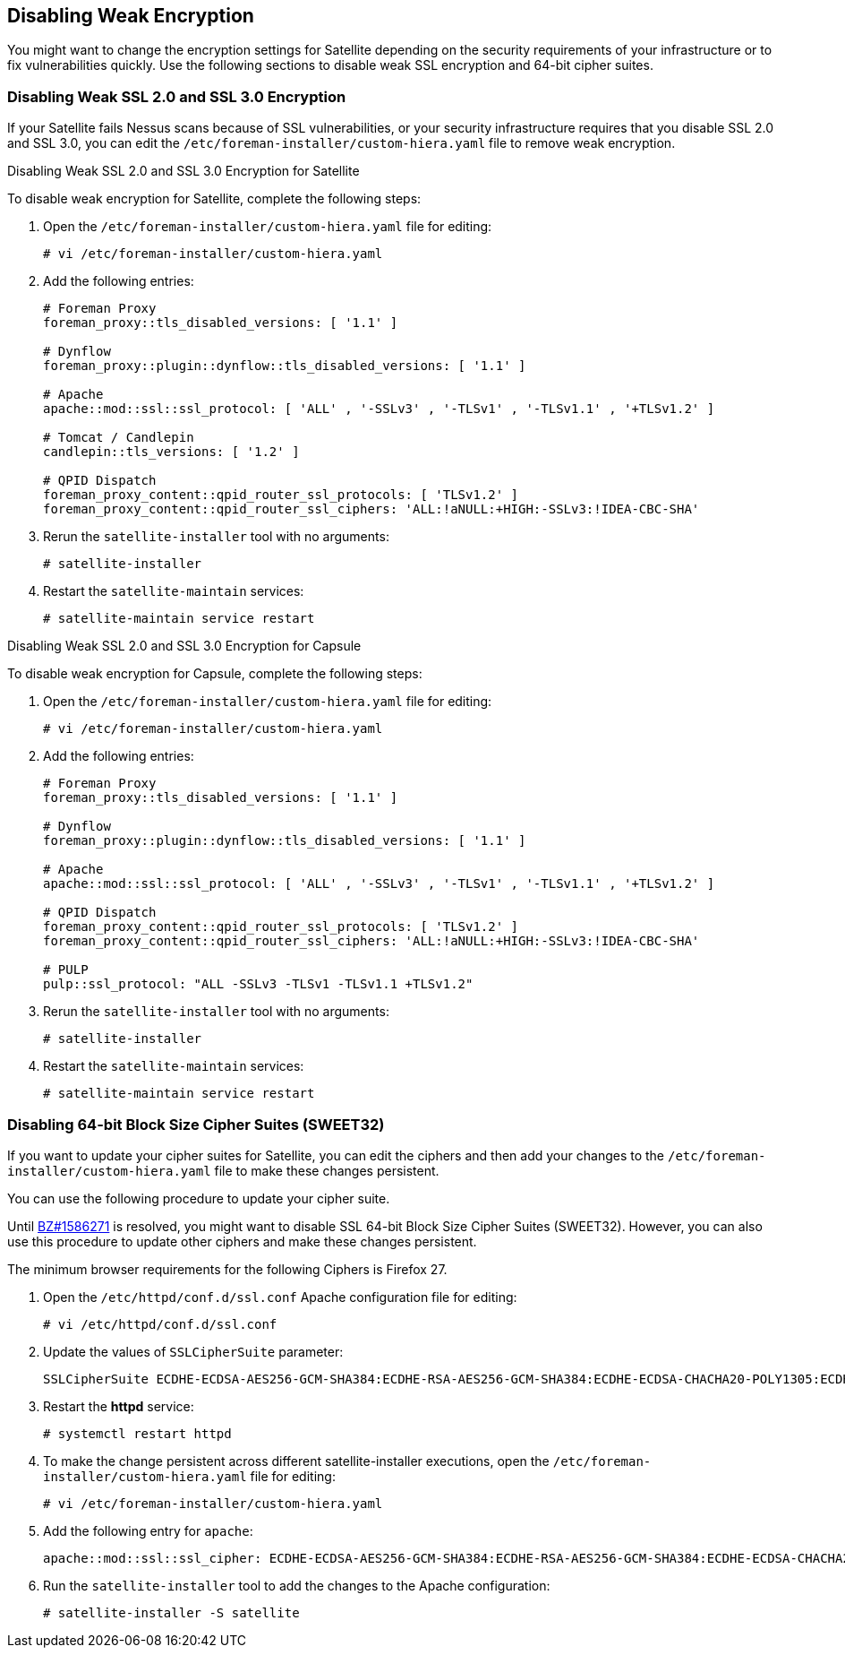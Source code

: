 [[Disabling_Weak_SSL_Encryption]]

== Disabling Weak Encryption

You might want to change the encryption settings for Satellite depending on the security requirements of your infrastructure or to fix vulnerabilities quickly. Use the following sections to disable weak SSL encryption and 64-bit cipher suites.

[[Disabling_Weak_SSL_2-0_and_3-0_Encryption]]
=== Disabling Weak SSL 2.0 and SSL 3.0 Encryption

If your Satellite fails Nessus scans because of SSL vulnerabilities, or your security infrastructure requires that you disable SSL 2.0 and SSL 3.0, you can edit the `/etc/foreman-installer/custom-hiera.yaml` file to remove weak encryption.

.Disabling Weak SSL 2.0 and SSL 3.0 Encryption for Satellite

To disable weak encryption for Satellite, complete the following steps:

. Open the `/etc/foreman-installer/custom-hiera.yaml` file for editing:
+
----
# vi /etc/foreman-installer/custom-hiera.yaml
----
+
. Add the following entries:
+
[options="nowrap"]
----
# Foreman Proxy
foreman_proxy::tls_disabled_versions: [ '1.1' ]

# Dynflow
foreman_proxy::plugin::dynflow::tls_disabled_versions: [ '1.1' ]

# Apache
apache::mod::ssl::ssl_protocol: [ 'ALL' , '-SSLv3' , '-TLSv1' , '-TLSv1.1' , '+TLSv1.2' ]

# Tomcat / Candlepin
candlepin::tls_versions: [ '1.2' ]

# QPID Dispatch
foreman_proxy_content::qpid_router_ssl_protocols: [ 'TLSv1.2' ]
foreman_proxy_content::qpid_router_ssl_ciphers: 'ALL:!aNULL:+HIGH:-SSLv3:!IDEA-CBC-SHA'
----
+
. Rerun the `satellite-installer` tool with no arguments:
+
----
# satellite-installer
----
+
. Restart the `satellite-maintain` services:
+
----
# satellite-maintain service restart
----


.Disabling Weak SSL 2.0 and SSL 3.0 Encryption for Capsule

To disable weak encryption for Capsule, complete the following steps:

. Open the `/etc/foreman-installer/custom-hiera.yaml` file for editing:
+
----
# vi /etc/foreman-installer/custom-hiera.yaml
----
+
. Add the following entries:
+
[options="nowrap"]
----
# Foreman Proxy
foreman_proxy::tls_disabled_versions: [ '1.1' ]

# Dynflow
foreman_proxy::plugin::dynflow::tls_disabled_versions: [ '1.1' ]

# Apache
apache::mod::ssl::ssl_protocol: [ 'ALL' , '-SSLv3' , '-TLSv1' , '-TLSv1.1' , '+TLSv1.2' ]

# QPID Dispatch
foreman_proxy_content::qpid_router_ssl_protocols: [ 'TLSv1.2' ]
foreman_proxy_content::qpid_router_ssl_ciphers: 'ALL:!aNULL:+HIGH:-SSLv3:!IDEA-CBC-SHA'

# PULP
pulp::ssl_protocol: "ALL -SSLv3 -TLSv1 -TLSv1.1 +TLSv1.2"
----
+
. Rerun the `satellite-installer` tool with no arguments:
+
----
# satellite-installer 
----
+
. Restart the `satellite-maintain` services:
+
----
# satellite-maintain service restart
----

[[Disabling_64-bit_Block_Size_Cipher_Suites]]
=== Disabling 64-bit Block Size Cipher Suites (SWEET32)

If you want to update your cipher suites for Satellite, you can edit the ciphers and then add your changes to the `/etc/foreman-installer/custom-hiera.yaml` file to make these changes persistent.

You can use the following procedure to update your cipher suite.

Until https://bugzilla.redhat.com/show_bug.cgi?id=1586271[BZ#1586271] is resolved, you might want to disable SSL 64-bit Block Size Cipher Suites (SWEET32). However, you can also use this procedure to update other ciphers and make these changes persistent.

The minimum browser requirements for the following Ciphers is Firefox 27.

. Open the `/etc/httpd/conf.d/ssl.conf` Apache configuration file for editing:
+
----
# vi /etc/httpd/conf.d/ssl.conf
----
+
. Update the values of `SSLCipherSuite` parameter:
+
----
SSLCipherSuite ECDHE-ECDSA-AES256-GCM-SHA384:ECDHE-RSA-AES256-GCM-SHA384:ECDHE-ECDSA-CHACHA20-POLY1305:ECDHE-RSA-CHACHA20-POLY1305:ECDHE-ECDSA-AES128-GCM-SHA256:ECDHE-RSA-AES128-GCM-SHA256:ECDHE-ECDSA-AES256-SHA384:ECDHE-RSA-AES256-SHA384:ECDHE-ECDSA-AES128-SHA256:ECDHE-RSA-AES128-SHA256
----
+
. Restart the *httpd* service:
+
----
# systemctl restart httpd
----
+
. To make the change persistent across different satellite-installer executions, open the `/etc/foreman-installer/custom-hiera.yaml` file for editing:
+
----
# vi /etc/foreman-installer/custom-hiera.yaml
----
+
. Add the following entry for `apache`:
+
----
apache::mod::ssl::ssl_cipher: ECDHE-ECDSA-AES256-GCM-SHA384:ECDHE-RSA-AES256-GCM-SHA384:ECDHE-ECDSA-CHACHA20-POLY1305:ECDHE-RSA-CHACHA20-POLY1305:ECDHE-ECDSA-AES128-GCM-SHA256:ECDHE-RSA-AES128-GCM-SHA256:ECDHE-ECDSA-AES256-SHA384:ECDHE-RSA-AES256-SHA384:ECDHE-ECDSA-AES128-SHA256:ECDHE-RSA-AES128-SHA256
----
+
. Run the `satellite-installer` tool to add the changes to the Apache configuration:
+
----
# satellite-installer -S satellite
----
